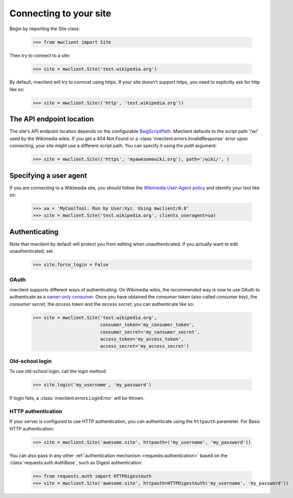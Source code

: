.. _`connecting`:

Connecting to your site
=======================

Begin by importing the Site class:

    >>> from mwclient import Site

Then try to connect to a site:

    >>> site = mwclient.Site('test.wikipedia.org')

By default, mwclient will try to conncet using https. If your site
doesn't support https, you need to explicitly ask for http like so:

    >>> site = mwclient.Site(('http', 'test.wikipedia.org'))


.. _endpoint:

The API endpoint location
-------------------------

The site's API endpoint location depends on the configurable `$wgScriptPath <https://www.mediawiki.org/wiki/Manual:$wgScriptPath>`_.
Mwclient defaults to the script path '/w/' used by the Wikimedia wikis.
If you get a 404 Not Found or a :class:`mwclient.errors.InvalidResponse` error upon connecting,
your site might use a different script path. You can specify it using the `path` argument:

    >>> site = mwclient.Site(('https', 'myawesomewiki.org'), path='/wiki/', )

.. _user-agent:

Specifying a user agent
-----------------------

If you are connecting to a Wikimedia site, you should follow the
`Wikimedia User-Agent policy <https://meta.wikimedia.org/wiki/User-Agent_policy>`_
and identify your tool like so:

    >>> ua = 'MyCoolTool. Run by User:Xyz. Using mwclient/0.8'
    >>> site = mwclient.Site('test.wikipedia.org', clients_useragent=ua)

.. _auth:

Authenticating
--------------

Note that mwclient by default will protect you from editing when unauthenticated.
If you actually want to edit unauthenticated, set

    >>> site.force_login = False

.. _oauth:

OAuth
^^^^^

mwclient supports different ways of authenticating. On Wikimedia
wikis, the recommended way is now to use OAuth to authenticate as a
`owner-only consumer <https://www.mediawiki.org/wiki/OAuth/Owner-only_consumers#Python>`_.
Once you have obtained the *consumer token* (also called *consumer key*), the
*consumer secret*, the *access token* and the *access secret*, you can authenticate
like so:

    >>> site = mwclient.Site('test.wikipedia.org',
                             consumer_token='my_consumer_token',
                             consumer_secret='my_consumer_secret',
                             access_token='my_access_token',
                             access_secret='my_access_secret')

.. _old_login:

Old-school login
^^^^^^^^^^^^^^^^

To use old-school login, call the login method:

    >>> site.login('my_username', 'my_password')

If login fails, a :class:`mwclient.errors.LoginError` will be thrown.

.. _http-auth:

HTTP authentication
^^^^^^^^^^^^^^^^^^^

If your server is configured to use HTTP authentication, you can
authenticate using the ``httpauth`` parameter. For Basic HTTP authentication:

    >>> site = mwclient.Site('awesome.site', httpauth=('my_username', 'my_password'))

You can also pass in any other :ref:`authentication mechanism <requests:authentication>`
based on the :class:`requests.auth.AuthBase`, such as Digest authentication:

	>>> from requests.auth import HTTPDigestAuth
	>>> site = mwclient.Site('awesome.site', httpauth=HTTPDigestAuth('my_username', 'my_password'))

